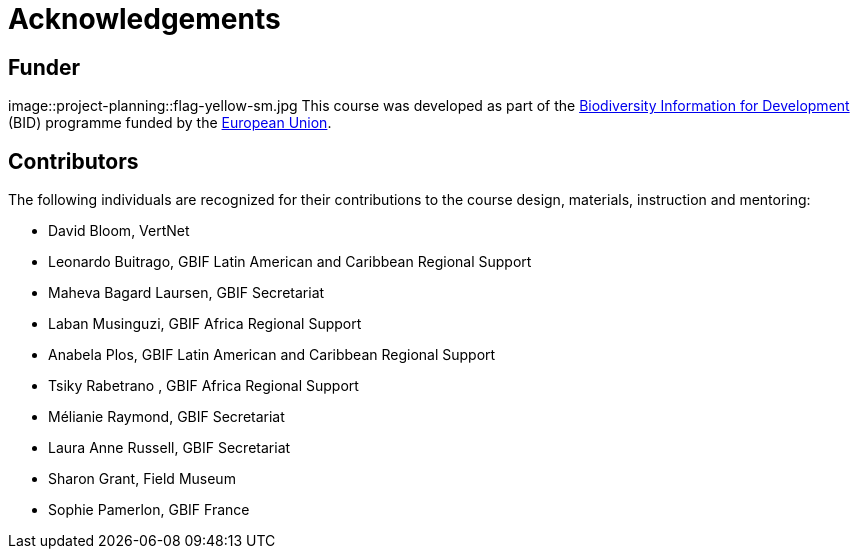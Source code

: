 = Acknowledgements 

== Funder
image::project-planning::flag-yellow-sm.jpg
This course was developed as part of the https://www.gbif.org/bid[Biodiversity Information for Development^] (BID) programme funded by the https://europa.eu/[European Union^].

== Contributors

// :figure-caption!:
// .Meeting of the original trainers for this course, Copenhagen, 2019.
// image::epn::Trainers.jfif[align=center,width=640,height=360]

The following individuals are recognized for their contributions to the course design, materials, instruction and mentoring:

* David Bloom, VertNet
* Leonardo Buitrago, GBIF Latin American and Caribbean Regional Support
* Maheva Bagard Laursen, GBIF Secretariat
* Laban Musinguzi, GBIF Africa Regional Support
* Anabela Plos, GBIF Latin American and Caribbean Regional Support
* Tsiky Rabetrano , GBIF Africa Regional Support
* Mélianie Raymond, GBIF Secretariat
* Laura Anne Russell, GBIF Secretariat
* Sharon Grant, Field Museum
* Sophie Pamerlon, GBIF France

// == Translators

// The following people are recognized for their translations of the course materials
